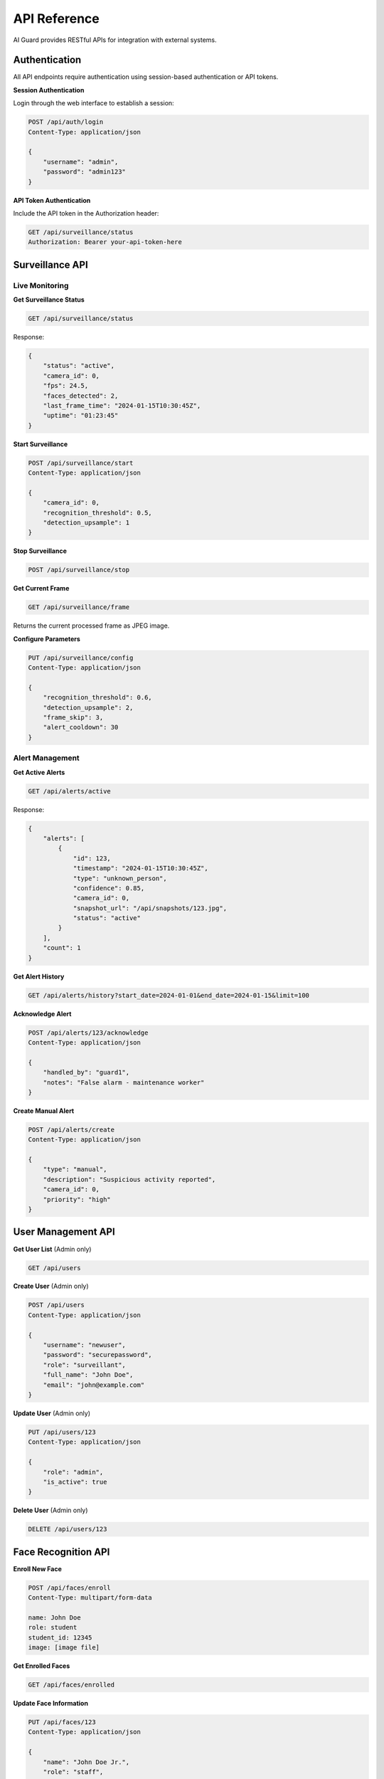 API Reference
=============

AI Guard provides RESTful APIs for integration with external systems.

Authentication
--------------

All API endpoints require authentication using session-based authentication or API tokens.

**Session Authentication**

Login through the web interface to establish a session:

.. code-block:: http

   POST /api/auth/login
   Content-Type: application/json
   
   {
       "username": "admin",
       "password": "admin123"
   }

**API Token Authentication**

Include the API token in the Authorization header:

.. code-block:: http

   GET /api/surveillance/status
   Authorization: Bearer your-api-token-here

Surveillance API
----------------

Live Monitoring
~~~~~~~~~~~~~~~

**Get Surveillance Status**

.. code-block:: http

   GET /api/surveillance/status

Response:

.. code-block:: json

   {
       "status": "active",
       "camera_id": 0,
       "fps": 24.5,
       "faces_detected": 2,
       "last_frame_time": "2024-01-15T10:30:45Z",
       "uptime": "01:23:45"
   }

**Start Surveillance**

.. code-block:: http

   POST /api/surveillance/start
   Content-Type: application/json
   
   {
       "camera_id": 0,
       "recognition_threshold": 0.5,
       "detection_upsample": 1
   }

**Stop Surveillance**

.. code-block:: http

   POST /api/surveillance/stop

**Get Current Frame**

.. code-block:: http

   GET /api/surveillance/frame

Returns the current processed frame as JPEG image.

**Configure Parameters**

.. code-block:: http

   PUT /api/surveillance/config
   Content-Type: application/json
   
   {
       "recognition_threshold": 0.6,
       "detection_upsample": 2,
       "frame_skip": 3,
       "alert_cooldown": 30
   }

Alert Management
~~~~~~~~~~~~~~~~

**Get Active Alerts**

.. code-block:: http

   GET /api/alerts/active

Response:

.. code-block:: json

   {
       "alerts": [
           {
               "id": 123,
               "timestamp": "2024-01-15T10:30:45Z",
               "type": "unknown_person",
               "confidence": 0.85,
               "camera_id": 0,
               "snapshot_url": "/api/snapshots/123.jpg",
               "status": "active"
           }
       ],
       "count": 1
   }

**Get Alert History**

.. code-block:: http

   GET /api/alerts/history?start_date=2024-01-01&end_date=2024-01-15&limit=100

**Acknowledge Alert**

.. code-block:: http

   POST /api/alerts/123/acknowledge
   Content-Type: application/json
   
   {
       "handled_by": "guard1",
       "notes": "False alarm - maintenance worker"
   }

**Create Manual Alert**

.. code-block:: http

   POST /api/alerts/create
   Content-Type: application/json
   
   {
       "type": "manual",
       "description": "Suspicious activity reported",
       "camera_id": 0,
       "priority": "high"
   }

User Management API
-------------------

**Get User List** (Admin only)

.. code-block:: http

   GET /api/users

**Create User** (Admin only)

.. code-block:: http

   POST /api/users
   Content-Type: application/json
   
   {
       "username": "newuser",
       "password": "securepassword",
       "role": "surveillant",
       "full_name": "John Doe",
       "email": "john@example.com"
   }

**Update User** (Admin only)

.. code-block:: http

   PUT /api/users/123
   Content-Type: application/json
   
   {
       "role": "admin",
       "is_active": true
   }

**Delete User** (Admin only)

.. code-block:: http

   DELETE /api/users/123

Face Recognition API
--------------------

**Enroll New Face**

.. code-block:: http

   POST /api/faces/enroll
   Content-Type: multipart/form-data
   
   name: John Doe
   role: student
   student_id: 12345
   image: [image file]

**Get Enrolled Faces**

.. code-block:: http

   GET /api/faces/enrolled

**Update Face Information**

.. code-block:: http

   PUT /api/faces/123
   Content-Type: application/json
   
   {
       "name": "John Doe Jr.",
       "role": "staff",
       "is_active": true
   }

**Delete Face**

.. code-block:: http

   DELETE /api/faces/123

**Search Faces**

.. code-block:: http

   GET /api/faces/search?name=john&role=student

System API
-----------

**Get System Status**

.. code-block:: http

   GET /api/system/status

Response:

.. code-block:: json

   {
       "status": "healthy",
       "version": "1.0.0",
       "uptime": "2 days, 14:32:15",
       "cpu_usage": 45.2,
       "memory_usage": 62.8,
       "disk_usage": 34.1,
       "camera_status": "connected",
       "database_status": "healthy"
   }

**Get System Metrics**

.. code-block:: http

   GET /api/system/metrics

**Backup Database**

.. code-block:: http

   POST /api/system/backup

**Get Logs**

.. code-block:: http

   GET /api/system/logs?level=error&start_date=2024-01-01

WebSocket API
-------------

AI Guard uses WebSocket for real-time communication.

**Connection Endpoint**

.. code-block:: javascript

   const socket = io('http://localhost:5000');

**Events**

**Receive Real-time Alerts**

.. code-block:: javascript

   socket.on('new_alert', function(data) {
       console.log('Alert received:', data);
       // data contains: id, type, timestamp, confidence, etc.
   });

**Receive System Status Updates**

.. code-block:: javascript

   socket.on('system_status', function(data) {
       console.log('System status:', data);
       // data contains: fps, faces_detected, memory_usage, etc.
   });

**Send Configuration Updates**

.. code-block:: javascript

   socket.emit('update_config', {
       recognition_threshold: 0.6,
       detection_upsample: 1
   });

Error Handling
--------------

All API endpoints return appropriate HTTP status codes:

* **200 OK**: Request successful
* **201 Created**: Resource created successfully
* **400 Bad Request**: Invalid request parameters
* **401 Unauthorized**: Authentication required
* **403 Forbidden**: Insufficient permissions
* **404 Not Found**: Resource not found
* **500 Internal Server Error**: Server error

Error Response Format:

.. code-block:: json

   {
       "error": {
           "code": "INVALID_THRESHOLD",
           "message": "Recognition threshold must be between 0.3 and 0.7",
           "details": {
               "provided_value": 0.8,
               "valid_range": [0.3, 0.7]
           }
       }
   }

Rate Limiting
-------------

API endpoints are rate-limited to prevent abuse:

* **Authentication endpoints**: 5 requests per minute per IP
* **Surveillance endpoints**: 60 requests per minute per user
* **Alert endpoints**: 30 requests per minute per user
* **System endpoints**: 10 requests per minute per user

Rate limit headers are included in responses:

.. code-block:: http

   X-RateLimit-Limit: 60
   X-RateLimit-Remaining: 45
   X-RateLimit-Reset: 1642248000
